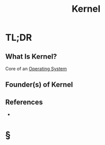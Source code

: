 #+TITLE: Kernel
#+STARTUP: overview
#+ROAM_ALIAS: "Kernel"
#+ROAM_TAGS: os computer-science concept
#+CREATED: [2021-06-02 Çrş]
#+LAST_MODIFIED: [2021-06-02 Çrş 22:21]

* TL;DR
** What Is Kernel?
Core of an [[file:Operating-System.org][Operating System]]
# ** Why Is Kernel Important?
# ** When To Use Kernel?
# ** How To Use Kernel?
# ** Examples of Kernel
** Founder(s) of Kernel
** References
+

* §
# ** MOC
# ** Claim
# ** Anecdote
# *** Story
# *** Stat
# *** Study
# *** Chart
# ** Name
# *** Place
# *** People
# *** Event
# *** Date
# ** Tip
# ** Howto
